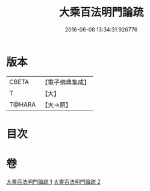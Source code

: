 #+TITLE: 大乘百法明門論疏 
#+DATE: 2016-06-08 13:34:31.926776

* 版本
 |     CBETA|【電子佛典集成】|
 |         T|【大】     |
 |    T@HARA|【大→原】   |

* 目次

* 卷
[[file:KR6n0098_001.txt][大乘百法明門論疏 1]]
[[file:KR6n0098_002.txt][大乘百法明門論疏 2]]

